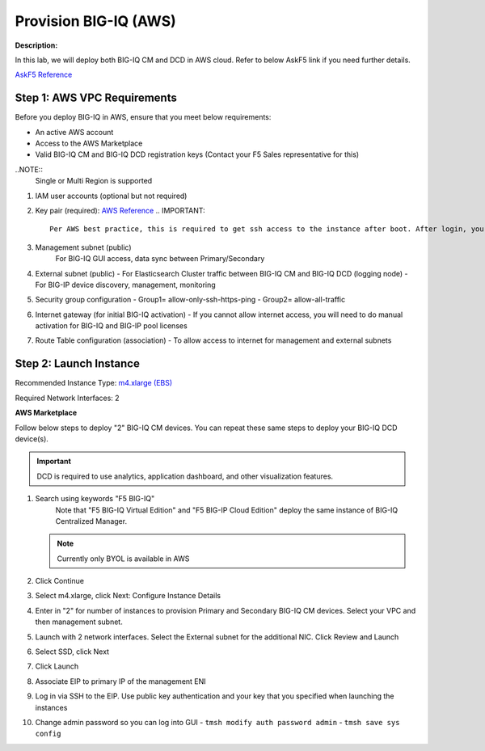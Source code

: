 Provision BIG-IQ (AWS)
==============================================================

**Description:**

In this lab, we will deploy both BIG-IQ CM and DCD in AWS cloud. Refer to below AskF5 link if you need further details. 

`AskF5 Reference <https://support.f5.com/kb/en-us/products/big-iq-centralized-mgmt/manuals/product/big-iq-centralized-management-and-amazon-web-services-setup-6-0-0/2.html#guid-0fd6defe-1e5b-4414-bd5b-674a1630b828>`__


Step 1: AWS VPC Requirements
----------------------------------------------

Before you deploy BIG-IQ in AWS, ensure that you meet below requirements:

- An active AWS account
- Access to the AWS Marketplace
- Valid BIG-IQ CM and BIG-IQ DCD registration keys (Contact your F5 Sales representative for this)

..NOTE:: 
  Single or Multi Region is supported

#. IAM user accounts (optional but not required)
#. Key pair (required): `AWS Reference <https://docs.aws.amazon.com/AWSEC2/latest/UserGuide/ec2-key-pairs.html>`__
   .. IMPORTANT::
      Per AWS best practice, this is required to get ssh access to the instance after boot. After login, you can change the admin password for access to the GUI
#. Management subnet (public)
	For BIG-IQ GUI access, data sync between Primary/Secondary
#. External subnet (public)
   - For Elasticsearch Cluster traffic between BIG-IQ CM and BIG-IQ DCD (logging node)
   - For BIG-IP device discovery, management, monitoring
#. Security group configuration
   - Group1= allow-only-ssh-https-ping
   - Group2= allow-all-traffic
#. Internet gateway (for initial BIG-IQ activation)
   - If you cannot allow internet access, you will need to do manual activation for BIG-IQ and BIG-IP pool licenses
#. Route Table configuration (association)
   - To allow access to internet for management and external subnets


Step 2: Launch Instance
----------------------------------------------

Recommended Instance Type:  `m4.xlarge (EBS)
<https://support.f5.com/kb/en-us/products/big-iq-centralized-mgmt/manuals/product/big-iq-centralized-management-and-amazon-web-services-setup-6-0-0/1.html#guid-bd42a26b-9fa6-4127-88ab-fe5ab06bd3c2>`__


Required Network Interfaces:  2

**AWS Marketplace**

Follow below steps to deploy "2" BIG-IQ CM devices. You can repeat these same steps to deploy your BIG-IQ DCD device(s). 

.. IMPORTANT::
   DCD is required to use analytics, application dashboard, and other visualization features. 

#. Search using keywords "F5 BIG-IQ" 
    Note that "F5 BIG-IQ Virtual Edition" and "F5 BIG-IP Cloud Edition" deploy the same instance of BIG-IQ Centralized Manager. 
    
   |lab-1-1|

   .. NOTE:: Currently only BYOL is available in AWS
    
   .. ATTENTION::Make sure to accept EULA when launching for first time
#. Click Continue
   |lab-1-2|
#. Select m4.xlarge, click Next: Configure Instance Details
   |lab-1-3|
#. Enter in "2" for number of instances to provision Primary and Secondary BIG-IQ CM devices. Select your VPC and then management subnet. 
   |lab-1-4|
#. Launch with 2 network interfaces. Select the External subnet for the additional NIC. Click Review and Launch
   |lab-1-5|
   |lab-1-6|
#. Select SSD, click Next
   |lab-1-7|
#. Click Launch
   |lab-1-8|
#. Associate EIP to primary IP of the management ENI
#. Log in via SSH to the EIP. Use public key authentication and your key that you specified when launching the instances
#. Change admin password so you can log into GUI
   - ``tmsh modify auth password admin``
   - ``tmsh save sys config``


.. |lab-1-1| image:: images/lab-1-1.png
.. |lab-1-2| image:: images/lab-1-2.png
.. |lab-1-3| image:: images/lab-1-3.png
.. |lab-1-4| image:: images/lab-1-4.png
.. |lab-1-5| image:: images/lab-1-5.png
.. |lab-1-6| image:: images/lab-1-6.png
.. |lab-1-7| image:: images/lab-1-7.png
.. |lab-1-8| image:: images/lab-1-8.png
